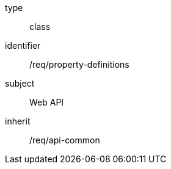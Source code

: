[requirement,model=ogc]
====
[%metadata]
type:: class
identifier:: /req/property-definitions
subject:: Web API
inherit:: /req/api-common
====